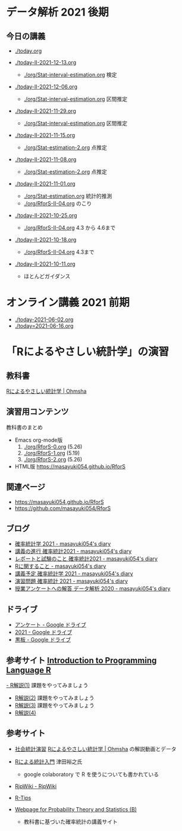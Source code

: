 * データ解析 2021 後期

** 今日の講義
   - [[./today.org]]

   - [[./today-II-2021-12-13.org]]
     - [[./org/Stat-interval-estimation.org]] 検定

   - [[./today-II-2021-12-06.org]]
     - [[./org/Stat-interval-estimation.org]] 区間推定

   - [[./today-II-2021-11-29.org]]
     - [[./org/Stat-interval-estimation.org]] 区間推定

   - [[./today-II-2021-11-15.org]]
     - [[./org/Stat-estimation-2.org]] 点推定

   - [[./today-II-2021-11-08.org]]
     - [[./org/Stat-estimation-2.org]] 点推定

   - [[./today-II-2021-11-01.org]]      
     - [[./org/Stat-estimation.org]] 統計的推測
     - [[./org/RforS-II-04.org]] のこり


   - [[./today-II-2021-10-25.org]] 
     - [[./org/RforS-II-04.org]] 4.3 から 4.6まで

   - [[./today-II-2021-10-18.org]]
     - [[./org/RforS-II-04.org]] 4.3まで
       
   - [[./today-II-2021-10-11.org]]
     - ほとんどガイダンス

* オンライン講義 2021 前期

  - [[./today-2021-06-02.org]]
  - [[./today=2021-06-16.org]]  


* 「Rによるやさしい統計学」の演習

** 教科書

   [[https://www.ohmsha.co.jp/book/9784274067105/][Rによるやさしい統計学 | Ohmsha]]

** 演習用コンテンツ

   教科書のまとめ
   
   - Emacs org-mode版
     0. [[./org/RforS-0.org]] (5.26)
     1. [[./org/RforS-1.org]] (5.19)
     2. [[./org/RforS-2.org]] (5.26)	

   - HTML版 https://masayuki054.github.io/RforS

** 関連ページ
- https://masayuki054.github.io/RforS
- https://github.com/masayuki054/RforS  

** ブログ
  
- [[http://masayuki054.hatenablog.com/entry/2021/04/20/192843][確率統計学 2021 - masayuki054's diary]]
- [[http://masayuki054.hatenablog.com/entry/2021/04/20/202703][講義の進行 確率統計2021 - masayuki054's diary]]
- [[http://masayuki054.hatenablog.com/entry/2021/04/28/083025][レポートと試験のこと 確率統計2021 - masayuki054's diary]]  
- [[http://masayuki054.hatenablog.com/entry/2021/04/20/190718][Rに関すること - masayuki054's diary]]
- [[http://masayuki054.hatenablog.com/entry/2021/04/20/193244][講義予定 確率統計学 2021 - masayuki054's diary]]
- [[http://masayuki054.hatenablog.com/entry/2021/04/20/213400][演習問題 確率統計 2021 - masayuki054's diary]]
- [[http://masayuki054.hatenablog.com/entry/2021/03/14/163010][授業アンケートへの解答 データ解析 2020 - masayuki054's diary]]


** ドライブ

- [[https://drive.google.com/drive/folders/1CLc4ys-Z1nBe0gZkicfWfPdXbYK1480w][アンケート - Google ドライブ]]   
- [[https://drive.google.com/drive/folders/1E3kil-he8dK0iGxrEpB4GIsxiJ1N7LKd][2021 - Google ドライブ]]
- [[https://drive.google.com/drive/u/0/folders/1deXv6LjZU3KXXCjeTJfR2YfB6KEsOtKy][黒板 - Google ドライブ]]
     

** 参考サイト  [[http://whitewell.sakura.ne.jp/R/contents.html][Introduction to Programming Language R]] 

  [[http://whitewell.sakura.ne.jp/R/Rintro-01.html][- R解説(1)]] 課題をやってみましょう
  - [[http://whitewell.sakura.ne.jp/R/Rintro-02.html][R解説(2)]] 課題をやってみましょう
  - [[http://whitewell.sakura.ne.jp/R/Rintro-03.html][R解説(3)]] 課題をやってみましょう
  - [[http://whitewell.sakura.ne.jp/R/Rintro-04.html][R解説(4)]]
   

** 参考サイト

   - [[http://www.cc.aoyama.ac.jp/~t41338/lecture/aoyama/stat2e/stat2e_top.html][社会統計演習]]    [[https://www.ohmsha.co.jp/book/9784274067105/][Rによるやさしい統計学 | Ohmsha]] の解説動画とデータ

   - [[https://htsuda.net/stats/][Rによる統計入門]] 津田裕之氏
     - google colaboratory で R を使うについても書かれている

   - [[http://www.okadajp.org/RWiki/][RjpWiki - RjpWiki]]

   - [[http://cse.naro.affrc.go.jp/takezawa/r-tips/r2.html][R-Tips]]

   - [[http://whitewell.sakura.ne.jp/R/][Webpage for Probability Theory and Statistics (B)]]
     - 教科書に基づいた確率統計の講義サイト
     
   
